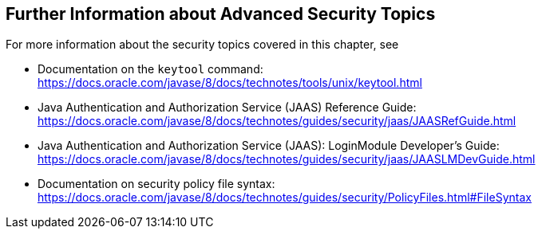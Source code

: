 == Further Information about Advanced Security Topics

For more information about the security topics covered in this chapter, see

* Documentation on the `keytool` command: +
https://docs.oracle.com/javase/8/docs/technotes/tools/unix/keytool.html[^]

* Java Authentication and Authorization Service (JAAS) Reference Guide: +
https://docs.oracle.com/javase/8/docs/technotes/guides/security/jaas/JAASRefGuide.html[^]

* Java Authentication and Authorization Service (JAAS): LoginModule Developer's Guide: +
https://docs.oracle.com/javase/8/docs/technotes/guides/security/jaas/JAASLMDevGuide.html[^]

* Documentation on security policy file syntax: +
https://docs.oracle.com/javase/8/docs/technotes/guides/security/PolicyFiles.html#FileSyntax[^]
